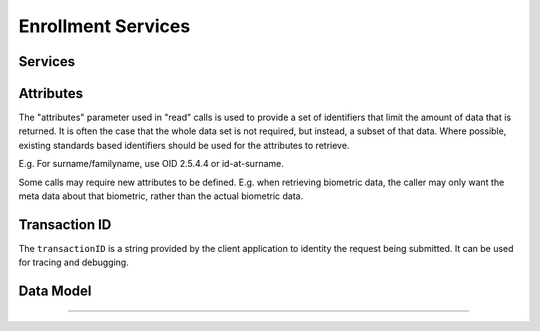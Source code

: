 
Enrollment Services
-------------------



Services
""""""""

.. py:function:: createEnrollment(enrollmentID, enrollmentTypeId, enrollmentFlags, requestData, biometricData, biographicData, documentData, transactionID)
    :noindex:

    Insert a new enrollment.

    **Authorization**: :todo:`To be defined`

    :param str enrollmentID: The ID of the enrollment. If the enrollment already exists for the ID an error is returned.
	:param str enrollmentTypeId: The enrollment type ID of the enrollment.
	:param dict enrollmentFlags: The enrollment custom flags.
    :param dict requestData: The enrollment data related to the enrollment itself.
	:param dict biometricData: The enrollment biometric data.
	:param biographicData: The enrollment biographic data.
	:param dict documentData: The enrollment biometric data.
    :param string transactionID: The client generated transactionID.
    :return: a status indicating success or error.

.. py:function:: readEnrollment(enrollmentID, attributes, transactionID)
    :noindex:

    Retrieve the attributes of an enrollment.

    **Authorization**: :todo:`To be defined`

    :param str enrollmentID: The ID of the enrollment.
    :param set attributes: The (optional) set of required attributes to retrieve.
    :param string transactionID: The client generated transactionID.
    :return: a status indicating success or error and in case of success the enrollment data.

.. py:function:: updateEnrollment(enrollmentID, enrollmentTypeId, enrollmentFlags, requestData, biometricData, biographicData, documentData, transactionID)
    :noindex:

    Update an enrollment.

    **Authorization**: :todo:`To be defined`

    :param str enrollmentID: The ID of the enrollment. If the enrollment already exists for the ID an error is returned.
	:param str enrollmentTypeId: The enrollment type ID of the enrollment.
	:param dict enrollmentFlags: The enrollment custom flags.
    :param dict requestData: The enrollment data related to the enrollment itself.
	:param dict biometricData: The enrollment biometric data, this can be partial data.
	:param dict biographicData: The enrollment biographic data.
	:param dict documentData: The enrollment biometric data, this can be partial data.
    :param string transactionID: The client generated transactionID.
    :return: a status indicating success or error.

.. py:function:: findEnrollments(expressions, transactionID)
    :noindex:

    Retrieve a list of enrollments which match passed in search criteria.

    **Authorization**: :todo:`To be defined`

    :param list[(str,str,str)] expressions: The expressions to evaluate. Each expression is described with the attribute's name, the operator (one of ``<``, ``>``, ``=``, ``>=``, ``<=``) and the attribute value
    :param string transactionID: The client generated transactionID.
    :return: a status indicating success or error and in case of success the matching enrollment list.
	
.. py:function:: finalizeEnrollments(enrollmentID, transactionID)
    :noindex:

    When all the enrollment steps are done, the enrollment client indicates to the enrollment server that all data has been collected and that any further processing can be triggered.

    **Authorization**: :todo:`To be defined`

    :param str enrollmentID: The ID of the enrollment.
    :param string transactionID: The client generated transactionID.
    :return: a status indicating success or error and in case of success the matching enrollment list.

.. py:function:: sendBuffer(enrollmentId, data)
    :noindex:

    This service is used to send separately the buffers of the images. Buffers can be sent any time from the enrollment client prior to the create or update.

    **Authorization**: :todo:`To be defined`

    :param str enrollmentID: The ID of the enrollment.
	:param image data: The image of the request.
    :param string transactionID: The client generated transactionID.
    :return: a status indicating success or error and in case of success the matching enrollment list.

Attributes
""""""

The "attributes" parameter used in "read" calls is used to provide a set of
identifiers that limit the amount of data that is returned.
It is often the case that the whole data set is not required, but instead,
a subset of that data.
Where possible, existing standards based identifiers should be used for the
attributes to retrieve.

E.g. For surname/familyname, use OID 2.5.4.4 or id-at-surname.

Some calls may require new attributes to be defined.  E.g. when
retrieving biometric data, the caller may only want the meta data about
that biometric, rather than the actual biometric data.

Transaction ID
""""""""""""""
The ``transactionID`` is a string provided by the client application to identity
the request being submitted. It can be used for tracing and debugging.


Data Model
""""""""""

.. list-table:: Enrolment Data Model
    :header-rows: 1
    :widths: 25 50 25

    * - Type
      - Description
      - Example

    * - Enrollment
      - Set of person data which are captured.
      - :todo:`TBD`

    * - Document Data
      - a dictionary (list of names and values) giving the document data of interest for the document services.
      - :todo:`TBD`

    * - Biometric Data
      - Digital representation of biometric characteristics.
        All images can be passed by value (image buffer is in the request) or by reference (the address of the
        image is in the request).
        All images are compliant with ISO 19794. ISO 19794 allows multiple encoding and supports additional
        metadata specific to fingerprint, palmprint, portrait or iris.
      - fingerprint, portrait, iris

    * - Biographic Data
      - a dictionary (list of names and values) giving the biographic data of interest for the biographic services.
	
	* - Enrollment Flags
      - a dictionary (list of names and values) for custom flags.
	 
	* - Request data
      - a dictionary (list of names and values) for data related to the enrollment itself (the operator, the station, the data, etc.).
	  
      - :todo:`TBD`

----------


